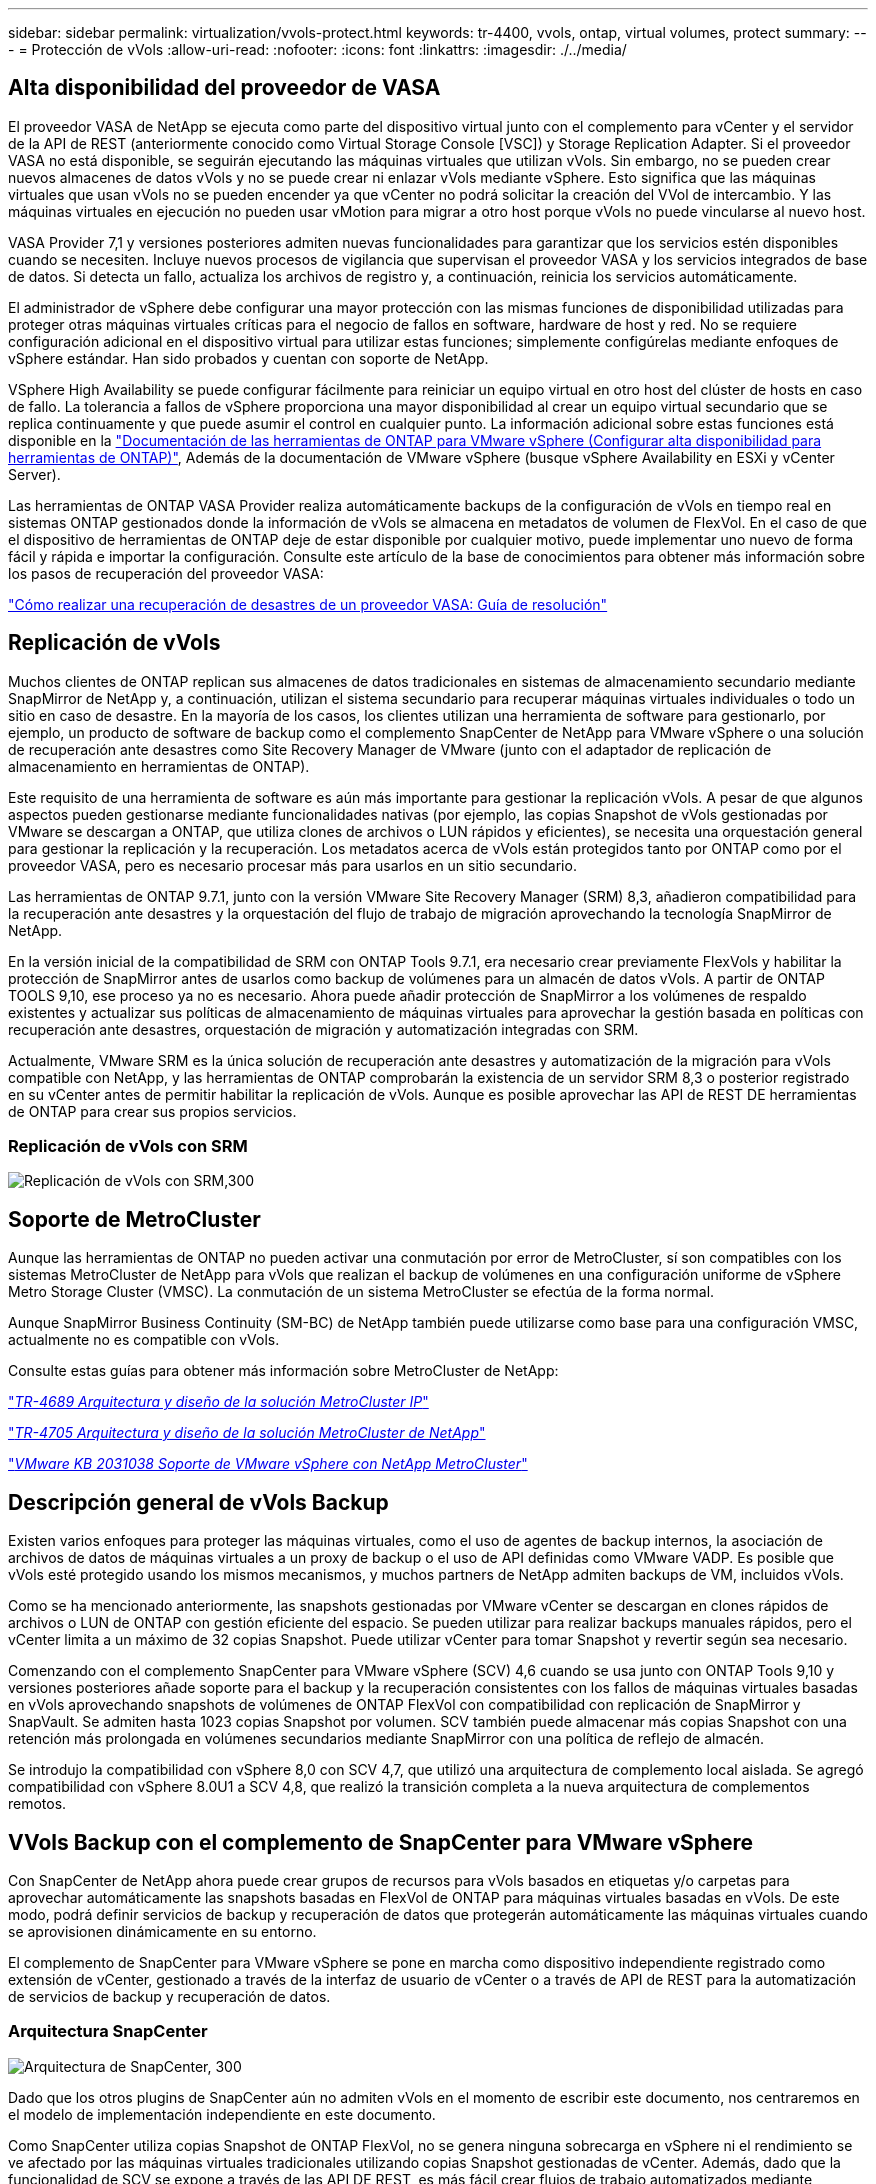 ---
sidebar: sidebar 
permalink: virtualization/vvols-protect.html 
keywords: tr-4400, vvols, ontap, virtual volumes, protect 
summary:  
---
= Protección de vVols
:allow-uri-read: 
:nofooter: 
:icons: font
:linkattrs: 
:imagesdir: ./../media/




== Alta disponibilidad del proveedor de VASA

El proveedor VASA de NetApp se ejecuta como parte del dispositivo virtual junto con el complemento para vCenter y el servidor de la API de REST (anteriormente conocido como Virtual Storage Console [VSC]) y Storage Replication Adapter. Si el proveedor VASA no está disponible, se seguirán ejecutando las máquinas virtuales que utilizan vVols. Sin embargo, no se pueden crear nuevos almacenes de datos vVols y no se puede crear ni enlazar vVols mediante vSphere. Esto significa que las máquinas virtuales que usan vVols no se pueden encender ya que vCenter no podrá solicitar la creación del VVol de intercambio. Y las máquinas virtuales en ejecución no pueden usar vMotion para migrar a otro host porque vVols no puede vincularse al nuevo host.

VASA Provider 7,1 y versiones posteriores admiten nuevas funcionalidades para garantizar que los servicios estén disponibles cuando se necesiten. Incluye nuevos procesos de vigilancia que supervisan el proveedor VASA y los servicios integrados de base de datos. Si detecta un fallo, actualiza los archivos de registro y, a continuación, reinicia los servicios automáticamente.

El administrador de vSphere debe configurar una mayor protección con las mismas funciones de disponibilidad utilizadas para proteger otras máquinas virtuales críticas para el negocio de fallos en software, hardware de host y red. No se requiere configuración adicional en el dispositivo virtual para utilizar estas funciones; simplemente configúrelas mediante enfoques de vSphere estándar. Han sido probados y cuentan con soporte de NetApp.

VSphere High Availability se puede configurar fácilmente para reiniciar un equipo virtual en otro host del clúster de hosts en caso de fallo. La tolerancia a fallos de vSphere proporciona una mayor disponibilidad al crear un equipo virtual secundario que se replica continuamente y que puede asumir el control en cualquier punto. La información adicional sobre estas funciones está disponible en la https://docs.netapp.com/us-en/ontap-tools-vmware-vsphere/concepts/concept_configure_high_availability_for_ontap_tools_for_vmware_vsphere.html["Documentación de las herramientas de ONTAP para VMware vSphere (Configurar alta disponibilidad para herramientas de ONTAP)"], Además de la documentación de VMware vSphere (busque vSphere Availability en ESXi y vCenter Server).

Las herramientas de ONTAP VASA Provider realiza automáticamente backups de la configuración de vVols en tiempo real en sistemas ONTAP gestionados donde la información de vVols se almacena en metadatos de volumen de FlexVol. En el caso de que el dispositivo de herramientas de ONTAP deje de estar disponible por cualquier motivo, puede implementar uno nuevo de forma fácil y rápida e importar la configuración. Consulte este artículo de la base de conocimientos para obtener más información sobre los pasos de recuperación del proveedor VASA:

https://kb.netapp.com/mgmt/OTV/Virtual_Storage_Console/How_to_perform_a_VASA_Provider_Disaster_Recovery_-_Resolution_Guide["Cómo realizar una recuperación de desastres de un proveedor VASA: Guía de resolución"]



== Replicación de vVols

Muchos clientes de ONTAP replican sus almacenes de datos tradicionales en sistemas de almacenamiento secundario mediante SnapMirror de NetApp y, a continuación, utilizan el sistema secundario para recuperar máquinas virtuales individuales o todo un sitio en caso de desastre. En la mayoría de los casos, los clientes utilizan una herramienta de software para gestionarlo, por ejemplo, un producto de software de backup como el complemento SnapCenter de NetApp para VMware vSphere o una solución de recuperación ante desastres como Site Recovery Manager de VMware (junto con el adaptador de replicación de almacenamiento en herramientas de ONTAP).

Este requisito de una herramienta de software es aún más importante para gestionar la replicación vVols. A pesar de que algunos aspectos pueden gestionarse mediante funcionalidades nativas (por ejemplo, las copias Snapshot de vVols gestionadas por VMware se descargan a ONTAP, que utiliza clones de archivos o LUN rápidos y eficientes), se necesita una orquestación general para gestionar la replicación y la recuperación. Los metadatos acerca de vVols están protegidos tanto por ONTAP como por el proveedor VASA, pero es necesario procesar más para usarlos en un sitio secundario.

Las herramientas de ONTAP 9.7.1, junto con la versión VMware Site Recovery Manager (SRM) 8,3, añadieron compatibilidad para la recuperación ante desastres y la orquestación del flujo de trabajo de migración aprovechando la tecnología SnapMirror de NetApp.

En la versión inicial de la compatibilidad de SRM con ONTAP Tools 9.7.1, era necesario crear previamente FlexVols y habilitar la protección de SnapMirror antes de usarlos como backup de volúmenes para un almacén de datos vVols. A partir de ONTAP TOOLS 9,10, ese proceso ya no es necesario. Ahora puede añadir protección de SnapMirror a los volúmenes de respaldo existentes y actualizar sus políticas de almacenamiento de máquinas virtuales para aprovechar la gestión basada en políticas con recuperación ante desastres, orquestación de migración y automatización integradas con SRM.

Actualmente, VMware SRM es la única solución de recuperación ante desastres y automatización de la migración para vVols compatible con NetApp, y las herramientas de ONTAP comprobarán la existencia de un servidor SRM 8,3 o posterior registrado en su vCenter antes de permitir habilitar la replicación de vVols. Aunque es posible aprovechar las API de REST DE herramientas de ONTAP para crear sus propios servicios.



=== Replicación de vVols con SRM

image:vvols-image17.png["Replicación de vVols con SRM,300"]



== Soporte de MetroCluster

Aunque las herramientas de ONTAP no pueden activar una conmutación por error de MetroCluster, sí son compatibles con los sistemas MetroCluster de NetApp para vVols que realizan el backup de volúmenes en una configuración uniforme de vSphere Metro Storage Cluster (VMSC). La conmutación de un sistema MetroCluster se efectúa de la forma normal.

Aunque SnapMirror Business Continuity (SM-BC) de NetApp también puede utilizarse como base para una configuración VMSC, actualmente no es compatible con vVols.

Consulte estas guías para obtener más información sobre MetroCluster de NetApp:

https://www.netapp.com/media/13481-tr4689.pdf["_TR-4689 Arquitectura y diseño de la solución MetroCluster IP_"]

https://www.netapp.com/pdf.html?item=/media/13480-tr4705.pdf["_TR-4705 Arquitectura y diseño de la solución MetroCluster de NetApp_"]

https://kb.vmware.com/s/article/2031038["_VMware KB 2031038 Soporte de VMware vSphere con NetApp MetroCluster_"]



== Descripción general de vVols Backup

Existen varios enfoques para proteger las máquinas virtuales, como el uso de agentes de backup internos, la asociación de archivos de datos de máquinas virtuales a un proxy de backup o el uso de API definidas como VMware VADP. Es posible que vVols esté protegido usando los mismos mecanismos, y muchos partners de NetApp admiten backups de VM, incluidos vVols.

Como se ha mencionado anteriormente, las snapshots gestionadas por VMware vCenter se descargan en clones rápidos de archivos o LUN de ONTAP con gestión eficiente del espacio. Se pueden utilizar para realizar backups manuales rápidos, pero el vCenter limita a un máximo de 32 copias Snapshot. Puede utilizar vCenter para tomar Snapshot y revertir según sea necesario.

Comenzando con el complemento SnapCenter para VMware vSphere (SCV) 4,6 cuando se usa junto con ONTAP Tools 9,10 y versiones posteriores añade soporte para el backup y la recuperación consistentes con los fallos de máquinas virtuales basadas en vVols aprovechando snapshots de volúmenes de ONTAP FlexVol con compatibilidad con replicación de SnapMirror y SnapVault. Se admiten hasta 1023 copias Snapshot por volumen. SCV también puede almacenar más copias Snapshot con una retención más prolongada en volúmenes secundarios mediante SnapMirror con una política de reflejo de almacén.

Se introdujo la compatibilidad con vSphere 8,0 con SCV 4,7, que utilizó una arquitectura de complemento local aislada. Se agregó compatibilidad con vSphere 8.0U1 a SCV 4,8, que realizó la transición completa a la nueva arquitectura de complementos remotos.



== VVols Backup con el complemento de SnapCenter para VMware vSphere

Con SnapCenter de NetApp ahora puede crear grupos de recursos para vVols basados en etiquetas y/o carpetas para aprovechar automáticamente las snapshots basadas en FlexVol de ONTAP para máquinas virtuales basadas en vVols. De este modo, podrá definir servicios de backup y recuperación de datos que protegerán automáticamente las máquinas virtuales cuando se aprovisionen dinámicamente en su entorno.

El complemento de SnapCenter para VMware vSphere se pone en marcha como dispositivo independiente registrado como extensión de vCenter, gestionado a través de la interfaz de usuario de vCenter o a través de API de REST para la automatización de servicios de backup y recuperación de datos.



=== Arquitectura SnapCenter

image:vvols-image18.png["Arquitectura de SnapCenter, 300"]

Dado que los otros plugins de SnapCenter aún no admiten vVols en el momento de escribir este documento, nos centraremos en el modelo de implementación independiente en este documento.

Como SnapCenter utiliza copias Snapshot de ONTAP FlexVol, no se genera ninguna sobrecarga en vSphere ni el rendimiento se ve afectado por las máquinas virtuales tradicionales utilizando copias Snapshot gestionadas de vCenter. Además, dado que la funcionalidad de SCV se expone a través de las API DE REST, es más fácil crear flujos de trabajo automatizados mediante herramientas como la automatización de VMware Aria, Ansible, Terraform y prácticamente cualquier otra herramienta de automatización capaz de usar API DE REST estándar.

Para obtener más información sobre las API de REST de SnapCenter, consulte https://docs.netapp.com/us-en/snapcenter/sc-automation/overview_rest_apis.html["Información general de las API de REST"]

Para obtener información sobre las API de REST del plugin de SnapCenter para VMware vSphere, consulte https://docs.netapp.com/us-en/sc-plugin-vmware-vsphere/scpivs44_rest_apis_overview.html["API de REST del plugin de SnapCenter para VMware vSphere"]



=== Mejores prácticas

Las siguientes mejores prácticas pueden ayudarle a sacar el máximo partido de la puesta en marcha de SnapCenter.

|===


 a| 
* SCV es compatible con el control de acceso basado en roles de vCenter Server y de ONTAP, e incluye roles predefinidos de vCenter que se crean automáticamente para usted cuando se registra el plugin. Es posible obtener más información sobre los tipos de RBAC admitidos https://docs.netapp.com/us-en/sc-plugin-vmware-vsphere/scpivs44_types_of_rbac_for_snapcenter_users.html["aquí."]
+
** Use la interfaz de usuario de vCenter para asignar acceso a cuentas con menos privilegios mediante los roles predefinidos descritos https://docs.netapp.com/us-en/sc-plugin-vmware-vsphere/scpivs44_predefined_roles_packaged_with_snapcenter.html["aquí"].
** Si utiliza SCV con SnapCenter Server, debe asignar el rol _SnapCenterAdmin_.
** El control de acceso basado en roles de ONTAP hace referencia a la cuenta de usuario que se utiliza para añadir y gestionar los sistemas de almacenamiento que utiliza SCV. El control de acceso basado en roles de ONTAP no se aplica a los backups basados en vVols. Obtenga más información sobre el control de acceso basado en roles de ONTAP y SCV https://docs.netapp.com/us-en/sc-plugin-vmware-vsphere/scpivs44_ontap_rbac_features_in_snapcenter.html["aquí"].






 a| 
* Replique sus conjuntos de datos de backups en un segundo sistema mediante SnapMirror para obtener réplicas completas de volúmenes de origen. Como ya se ha mencionado anteriormente, también puede utilizar políticas de mirror-vault para la retención a largo plazo de los datos de backup con independencia de la configuración de retención de copias Snapshot del volumen de origen. Ambos mecanismos son compatibles con vVols.




 a| 
* Dado que SCV también requiere las herramientas de ONTAP para la funcionalidad de VMware vSphere para vVols, compruebe siempre la compatibilidad de versiones específica de la Herramienta de Matriz de Interoperabilidad (IMT) de NetApp




 a| 
* Si usa la replicación de vVols con VMware SRM, tenga en cuenta el objetivo de punto de recuperación y la programación de backups de su política




 a| 
* Diseñe sus políticas de backup con ajustes de retención que cumplan los objetivos de punto de recuperación (RPO) definidos de su organización




 a| 
* Configure los ajustes de notificación en los grupos de recursos para que se notifique el estado cuando se ejecuten los backups (consulte la figura 10 a continuación).


|===


=== Opciones de notificación para el grupo de recursos

image:vvols-image19.png["Opciones de notificación de grupo de recursos,300"]



=== Comience a usar SCV usando estos documentos

https://docs.netapp.com/us-en/sc-plugin-vmware-vsphere/index.html["Obtenga información sobre el plugin de SnapCenter para VMware vSphere"]

https://docs.netapp.com/us-en/sc-plugin-vmware-vsphere/scpivs44_deploy_snapcenter_plug-in_for_vmware_vsphere.html["Ponga en marcha el plugin de SnapCenter para VMware vSphere"]
